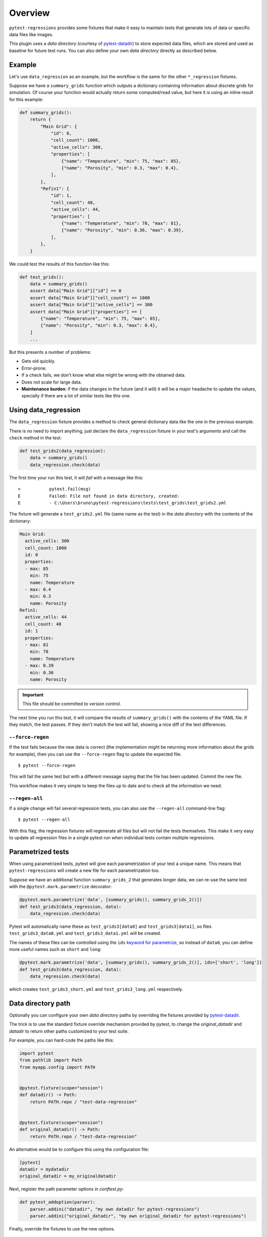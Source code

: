 Overview
========

``pytest-regressions`` provides some fixtures that make it easy to maintain tests that
generate lots of data or specific data files like images.

This plugin uses a *data directory* (courtesy of `pytest-datadir <https://github.com/gabrielcnr/pytest-datadir>`_) to
store expected data files, which are stored and used as baseline for future test runs.  You can also
define your own *data directory* directly as described below.

Example
-------

Let's use ``data_regression`` as an example, but the workflow is the same for the other ``*_regression`` fixtures.

Suppose we have a ``summary_grids`` function which outputs a dictionary containing information about discrete grids
for simulation. Of course your function would actually return some computed/read value, but here it is using an inline
result for this example:

.. code-block:: python

    def summary_grids():
        return {
            "Main Grid": {
                "id": 0,
                "cell_count": 1000,
                "active_cells": 300,
                "properties": [
                    {"name": "Temperature", "min": 75, "max": 85},
                    {"name": "Porosity", "min": 0.3, "max": 0.4},
                ],
            },
            "Refin1": {
                "id": 1,
                "cell_count": 48,
                "active_cells": 44,
                "properties": [
                    {"name": "Temperature", "min": 78, "max": 81},
                    {"name": "Porosity", "min": 0.36, "max": 0.39},
                ],
            },
        }


We could test the results of this function like this:


.. code-block:: python

    def test_grids():
        data = summary_grids()
        assert data["Main Grid"]["id"] == 0
        assert data["Main Grid"]["cell_count"] == 1000
        assert data["Main Grid"]["active_cells"] == 300
        assert data["Main Grid"]["properties"] == [
            {"name": "Temperature", "min": 75, "max": 85},
            {"name": "Porosity", "min": 0.3, "max": 0.4},
        ]
        ...


But this presents a number of problems:

* Gets old quickly.
* Error-prone.
* If a check fails, we don't know what else might be wrong with the obtained data.
* Does not scale for large data.
* **Maintenance burden**: if the data changes in the future (and it will) it will be a major headache to update the values,
  specially if there are a lot of similar tests like this one.


Using data_regression
---------------------

The ``data_regression`` fixture provides a method to check general dictionary data like the one in the previous example.

There is no need to import anything, just declare the ``data_regression`` fixture in your test's
arguments and call the ``check`` method in the test:

.. code-block:: python

    def test_grids2(data_regression):
        data = summary_grids()
        data_regression.check(data)


The first time your run this test, it will *fail* with a message like this::


    >           pytest.fail(msg)
    E           Failed: File not found in data directory, created:
    E           - C:\Users\bruno\pytest-regressions\tests\test_grids\test_grids2.yml

The fixture will generate a ``test_grids2.yml`` file (same name as the test) in the *data directory* with the contents of the dictionary:

.. code-block:: yaml

    Main Grid:
      active_cells: 300
      cell_count: 1000
      id: 0
      properties:
      - max: 85
        min: 75
        name: Temperature
      - max: 0.4
        min: 0.3
        name: Porosity
    Refin1:
      active_cells: 44
      cell_count: 48
      id: 1
      properties:
      - max: 81
        min: 78
        name: Temperature
      - max: 0.39
        min: 0.36
        name: Porosity

.. important::

    This file should be committed to version control.

The next time you run this test, it will compare the results of ``summary_grids()`` with the contents of the YAML file.
If they match, the test passes. If they don't match the test will fail, showing a nice diff of the text differences.

``--force-regen``
~~~~~~~~~~~~~~~~~

If the test fails because the new data is correct (the implementation might be returning more information about the
grids for example), then you can use the ``--force-regen`` flag to update the expected file::

    $ pytest --force-regen


This will fail the same test but with a different message saying that the file has been updated. Commit the new file.

This workflow makes it very simple to keep the files up to date and to check all the information we need.

``--regen-all``
~~~~~~~~~~~~~~~~~

If a single change will fail several regression tests, you can also use the ``--regen-all`` command-line flag::

    $ pytest --regen-all


With this flag, the regression fixtures will regenerate all files but will not fail the tests themselves. This make it very
easy to update all regression files in a single pytest run when individual tests contain multiple regressions.


Parametrized tests
------------------

When using parametrized tests, pytest will give each parametrization of your test a unique name.
This means that ``pytest-regressions`` will create a new file for each parametrization too.

Suppose we have an additional function ``summary_grids_2`` that generates longer data, we can
re-use the same test with the ``@pytest.mark.parametrize`` decorator:

.. code-block:: python

    @pytest.mark.parametrize('data', [summary_grids(), summary_grids_2()])
    def test_grids3(data_regression, data):
        data_regression.check(data)

Pytest will automatically name these as ``test_grids3[data0]`` and ``test_grids3[data1]``, so files
``test_grids3_data0.yml`` and ``test_grids3_data1.yml`` will be created.

The names of these files can be controlled using the ``ids`` `keyword for parametrize
<https://docs.pytest.org/en/stable/example/parametrize.html#different-options-for-test-ids>`_, so
instead of ``data0``, you can define more useful names such as ``short`` and ``long``:

.. code-block:: python

    @pytest.mark.parametrize('data', [summary_grids(), summary_grids_2()], ids=['short', 'long'])
    def test_grids3(data_regression, data):
        data_regression.check(data)

which creates ``test_grids3_short.yml`` and ``test_grids3_long.yml`` respectively.

Data directory path
-------------------

Optionally you can configure your own *data directory* paths by overriding
the fixtures provided by `pytest-datadir <https://github.com/gabrielcnr/pytest-datadir>`__.

The trick is to use the standard fixture override mechanism provided by pytest, to change the `original_datadir` and `datadir` to return
other paths customized to your test suite.

For example, you can hard-code the paths like this:

.. code-block:: python

    import pytest
    from pathlib import Path
    from myapp.config import PATH


    @pytest.fixture(scope="session")
    def datadir() -> Path:
        return PATH.repo / "test-data-regression"


    @pytest.fixture(scope="session")
    def original_datadir() -> Path:
        return PATH.repo / "test-data-regression"

An alternative would be to configure this using the configuration file:

.. code-block:: ini

    [pytest]
    datadir = mydatadir
    original_datadir = my_originaldatadir

Next, register the path parameter options in `conftest.py`:

.. code-block:: python

    def pytest_addoption(parser):
        parser.addini("datadir", "my own datadir for pytest-regressions")
        parser.addini("original_datadir", "my own original_datadir for pytest-regressions")

Finally, override the fixtures to use the new options.

.. code-block:: python

  import pytest
  import pathlib

  @pytest.fixture(scope="session")
  def original_datadir(request) -> pathlib.Path:
      config = request.config
      return config.rootpath / config.getini('original_datadir')


  @pytest.fixture(scope="session")
  def datadir(request) -> pathlib.Path:
      config = request.config
      return config.rootpath / config.getini('datadir')

Generated Filenames
-------------------

Optionally you can configure the generated filenames by using the ``basename`` parameter of the fixture. The name can be changed to anything as long as it does not conflict with other tests.
In the following example, the filename will be "my_custom_name.yml":

.. code-block:: python

    def test_grids3(data_regression, data):
        data_regression.check(data, basename="my_custom_name")

.. note::

    If one wants to continue using the test name as the filename and only add prefix or suffixes,
    It is possible to rely on the `request` fixture to get the test name and use it to generate the filename.

    .. code-block:: python

        def test_grids3(data_regression, data1, data2, request):
            data_regression.check(data1, basename=f"{request.node.name}_data1")
            data_regression.check(data2, basename=f"{request.node.name}_data2")
